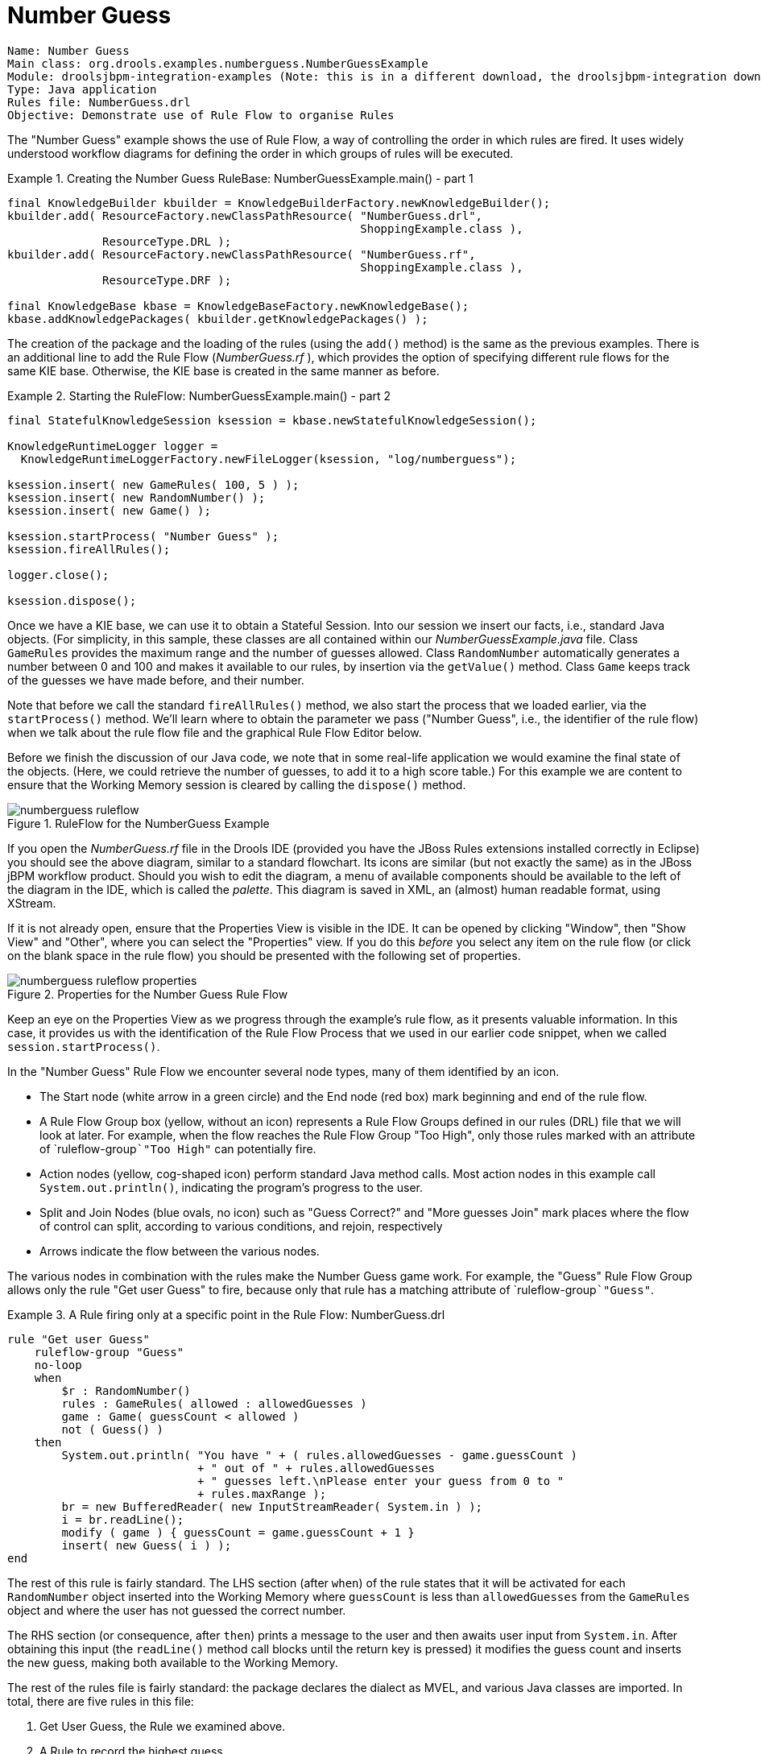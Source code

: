 = Number Guess

[source]
----
Name: Number Guess
Main class: org.drools.examples.numberguess.NumberGuessExample
Module: droolsjbpm-integration-examples (Note: this is in a different download, the droolsjbpm-integration download.)
Type: Java application
Rules file: NumberGuess.drl
Objective: Demonstrate use of Rule Flow to organise Rules
----


The "Number Guess" example shows the use of Rule Flow, a way of controlling the order in which rules are fired.
It uses widely understood workflow diagrams for defining the order in which groups of rules will be executed.

.Creating the Number Guess RuleBase: NumberGuessExample.main() - part 1
====
[source,java]
----
final KnowledgeBuilder kbuilder = KnowledgeBuilderFactory.newKnowledgeBuilder();
kbuilder.add( ResourceFactory.newClassPathResource( "NumberGuess.drl",
                                                    ShoppingExample.class ),
              ResourceType.DRL );
kbuilder.add( ResourceFactory.newClassPathResource( "NumberGuess.rf",
                                                    ShoppingExample.class ),
              ResourceType.DRF );

final KnowledgeBase kbase = KnowledgeBaseFactory.newKnowledgeBase();
kbase.addKnowledgePackages( kbuilder.getKnowledgePackages() );
----
====


The creation of the package and the loading of the rules (using the `add()` method) is the same as the previous examples.
There is an additional line to add the Rule Flow ([path]_NumberGuess.rf_
), which provides the option of specifying different rule flows for the same KIE base.
Otherwise, the KIE base is created in the same manner as before.

.Starting the RuleFlow: NumberGuessExample.main() - part 2
====
[source,java]
----
final StatefulKnowledgeSession ksession = kbase.newStatefulKnowledgeSession();

KnowledgeRuntimeLogger logger =
  KnowledgeRuntimeLoggerFactory.newFileLogger(ksession, "log/numberguess");

ksession.insert( new GameRules( 100, 5 ) );
ksession.insert( new RandomNumber() );
ksession.insert( new Game() );

ksession.startProcess( "Number Guess" );
ksession.fireAllRules();

logger.close();

ksession.dispose();
----
====


Once we have a KIE base, we can use it to obtain a Stateful Session.
Into our session we insert our facts, i.e., standard Java objects.
(For simplicity, in this sample, these classes are all contained within our [path]_NumberGuessExample.java_
 file.
Class `GameRules` provides the maximum range and the number of guesses allowed.
Class `RandomNumber` automatically generates a number between 0 and 100 and makes it available to our rules, by insertion via the `getValue()` method.
Class `Game` keeps track of the guesses we have made before, and their number.

Note that before we call the standard `fireAllRules()` method, we also start the process that we loaded earlier, via the `startProcess()` method.
We'll learn where to obtain the parameter we pass ("Number Guess", i.e., the identifier of the rule flow) when we talk about the rule flow file and the graphical Rule Flow Editor below.

Before we finish the discussion of our Java code, we note that in some real-life application we would examine the final state of the objects.
(Here, we could retrieve the number of guesses, to add it to a high score table.) For this example we are content to ensure that the Working Memory session is cleared by calling the `dispose()` method.

.RuleFlow for the NumberGuess Example
image::droolsImages/Examples/NumberGuessExample/numberguess-ruleflow.png[align="center"]


If you open the [path]_NumberGuess.rf_
 file in the Drools IDE (provided you have the JBoss Rules extensions installed correctly in Eclipse) you should see the above diagram, similar to a standard flowchart.
Its icons are similar (but not exactly the same) as in the JBoss jBPM workflow product.
Should you wish to edit the diagram, a menu of available components should be available to the left of the diagram in the IDE, which is called the __palette__.
This diagram is saved in XML, an (almost) human readable format, using XStream.

If it is not already open, ensure that the Properties View is visible in the IDE.
It can be opened by clicking "Window", then "Show View" and "Other", where you can select the "Properties" view.
If you do this _before_ you select any item on the rule flow (or click on the blank space in the rule flow) you should be presented with the following set of properties.

.Properties for the Number Guess Rule Flow
image::droolsImages/Examples/NumberGuessExample/numberguess-ruleflow-properties.png[align="center"]


Keep an eye on the Properties View as we progress through the example's rule flow, as it presents valuable information.
In this case, it provides us with the identification of the Rule Flow Process that we used in our earlier code snippet, when we called ``session.startProcess()``.

In the "Number Guess" Rule Flow we encounter several node types, many of them identified by an icon.



* The Start node (white arrow in a green circle) and the End node (red box) mark beginning and end of the rule flow.
* A Rule Flow Group box (yellow, without an icon) represents a Rule Flow Groups defined in our rules (DRL) file that we will look at later. For example, when the flow reaches the Rule Flow Group "Too High", only those rules marked with an attribute of `ruleflow-group```"Too High"`` can potentially fire.
* Action nodes (yellow, cog-shaped icon) perform standard Java method calls. Most action nodes in this example call ``System.out.println()``, indicating the program's progress to the user.
* Split and Join Nodes (blue ovals, no icon) such as "Guess Correct?" and "More guesses Join" mark places where the flow of control can split, according to various conditions, and rejoin, respectively
* Arrows indicate the flow between the various nodes.

The various nodes in combination with the rules make the Number Guess game work.
For example, the "Guess" Rule Flow Group allows only the rule "Get user Guess" to fire, because only that rule has a matching attribute of `ruleflow-group```"Guess"``.

.A Rule firing only at a specific point in the Rule Flow: NumberGuess.drl
====
[source]
----
rule "Get user Guess"
    ruleflow-group "Guess"
    no-loop
    when
        $r : RandomNumber()
        rules : GameRules( allowed : allowedGuesses )
        game : Game( guessCount < allowed )
        not ( Guess() )
    then
        System.out.println( "You have " + ( rules.allowedGuesses - game.guessCount )
                            + " out of " + rules.allowedGuesses
                            + " guesses left.\nPlease enter your guess from 0 to "
                            + rules.maxRange );
        br = new BufferedReader( new InputStreamReader( System.in ) );
        i = br.readLine();        
        modify ( game ) { guessCount = game.guessCount + 1 }
        insert( new Guess( i ) );
end
----
====


The rest of this rule is fairly standard.
The LHS section (after ``when``) of the rule states that it will be activated for each `RandomNumber` object inserted into the Working Memory where `guessCount` is less than `allowedGuesses` from the `GameRules` object and where the user has not guessed the correct number.

The RHS section (or consequence, after ``then``) prints a message to the user and then awaits user input from ``System.in``.
After obtaining this input (the `readLine()` method call blocks until the return key is pressed) it modifies the guess count and inserts the new guess, making both available to the Working Memory.

The rest of the rules file is fairly standard: the package declares the dialect as MVEL, and various Java classes are imported.
In total, there are five rules in this file:

. Get User Guess, the Rule we examined above.
. A Rule to record the highest guess.
. A Rule to record the lowest guess.
. A Rule to inspect the guess and retract it from memory if incorrect.
. A Rule that notifies the user that all guesses have been used up.


One point of integration between the standard Rules and the RuleFlow is via the `ruleflow-group` attribute on the rules, as discussed above.
A _second point of integration
  between the rules (.drl) file and the Rules Flow .rf files_ is that the Split Nodes (the blue ovals) can use values in the Working Memory (as updated by the rules) to decide which flow of action to take.
To see how this works, click on the "Guess Correct Node"; then within the Properties View, open the Constraints Editor by clicking the button at the right that appears once you click on the "Constraints" property line.
You should see something similar to the diagram below.

.Edit Constraints for the "Guess Correct" Node
image::droolsImages/Examples/NumberGuessExample/numberguess-editconstraints.png[align="center"]


Click on the "Edit" button beside "To node Too High" and you'll see a dialog like the one below.
The values in the "Textual Editor" window follow the standard rule format for the LHS and can refer to objects in Working Memory.
The consequence (RHS) is that the flow of control follows this node (i.e., "To node Too High") if the LHS expression evaluates to true.

.Constraint Editor for the "Guess Correct" Node: value too high
image::droolsImages/Examples/NumberGuessExample/numberguess-constraint-toohigh.png[align="center"]


Since the file [path]_NumberGuess.java_
 contains a `main()` method, it can be run as a standard Java application, either from the command line or via the IDE.
A typical game might result in the interaction below.
The numbers in bold are typed in by the user.

.Example Console output where the Number Guess Example beat the human!
====
[source]
----
You have 5 out of 5 guesses left.
Please enter your guess from 0 to 100
50
Your guess was too high
You have 4 out of 5 guesses left.
Please enter your guess from 0 to 100
25
Your guess was too low
You have 3 out of 5 guesses left.
Please enter your guess from 0 to 100
37
Your guess was too low
You have 2 out of 5 guesses left.
Please enter your guess from 0 to 100
44
Your guess was too low
You have 1 out of 5 guesses left.
Please enter your guess from 0 to 100
47
Your guess was too low
You have no more guesses
The correct guess was 48
----
====


A summary of what is happening in this sample is:

. The `main()` method of [path]_NumberGuessExample.java_ loads a Rule Base, creates a Stateful Session and inserts ``Game``, `GameRules` and `RandomNumber` (containing the target number) objects into it. The method also sets the process flow we are going to use, and fires all rules. Control passes to the Rule Flow.
. File [path]_NumberGuess.rf_ , the Rule Flow, begins at the "Start" node.
. Control passes (via the "More guesses" join node) to the Guess node.
. At the Guess node, the appropriate Rule Flow Group ("Get user Guess") is enabled. In this case the Rule "Guess" (in the [path]_NumberGuess.drl_ file) is triggered. This rule displays a message to the user, takes the response, and puts it into Working Memory. Flow passes to the next Rule Flow Node.
. At the next node, "Guess Correct", constraints inspect the current session and decide which path to take.
+ 
If the guess in step 4 was too high or too low, flow proceeds along a path which has an action node with normal Java code printing a suitable message and a Rule Flow Group causing a highest guess or lowest guess rule to be triggered.
Flow passes from these nodes to step 6.
+ 
If the guess in step 4 was right, we proceed along the path towards the end of the Rule Flow.
Before we get there, an action node with normal Java code prints a statement "you guessed correctly". There is a join node here (just before the Rule Flow end) so that our no-more-guesses path (step 7) can also terminate the Rule Flow.
. Control passes as per the Rule Flow via a join node, a guess incorrect Rule Flow Group (triggering a rule to retract a guess from Working Memory) onto the "More guesses" decision node.
. The "More guesses" decision node (on the right hand side of the rule flow) uses constraints, again looking at values that the rules have put into the working memory, to decide if we have more guesses and if so, goto step 3. If not, we proceed to the end of the rule flow, via a Rule Flow Group that triggers a rule stating "you have no more guesses".
. The loop over steps 3 to 7 continues until the number is guessed correctly, or we run out of guesses.
